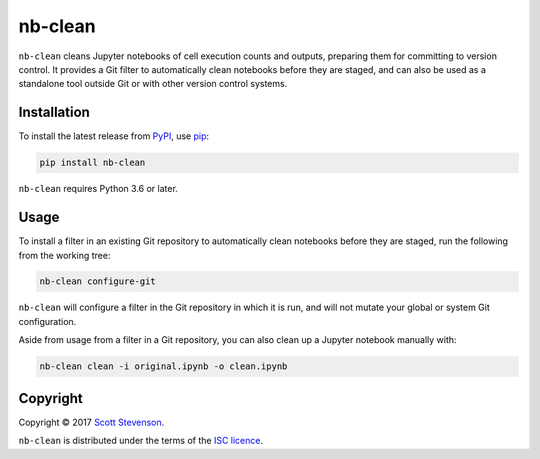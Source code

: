 nb-clean
========

.. image:: https://img.shields.io/travis/srstevenson/nb-clean.svg?maxAge=2592000
	   :target: https://travis-ci.org/srstevenson/nb-clean

.. image:: https://img.shields.io/github/tag/srstevenson/nb-clean.svg?maxAge=2592000
	   :target: https://github.com/srstevenson/nb-clean/releases

.. image:: https://img.shields.io/pypi/v/nb-clean.svg?maxAge=2592000
	   :target: https://pypi.python.org/pypi/nb-clean/

``nb-clean`` cleans Jupyter notebooks of cell execution counts and outputs,
preparing them for committing to version control. It provides a Git filter to
automatically clean notebooks before they are staged, and can also be used as a
standalone tool outside Git or with other version control systems.

Installation
------------

To install the latest release from `PyPI`_, use `pip`_:

.. code-block:: bash

    pip install nb-clean

``nb-clean`` requires Python 3.6 or later.

.. _`pip`: https://pip.pypa.io/
.. _`PyPI`: https://pypi.python.org/pypi/nb-clean

Usage
-----

To install a filter in an existing Git repository to automatically clean
notebooks before they are staged, run the following from the working tree:

.. code-block:: bash

    nb-clean configure-git

``nb-clean`` will configure a filter in the Git repository in which it is run,
and will not mutate your global or system Git configuration.

Aside from usage from a filter in a Git repository, you can also clean up a
Jupyter notebook manually with:

.. code-block:: bash

    nb-clean clean -i original.ipynb -o clean.ipynb

Copyright
---------

Copyright © 2017 `Scott Stevenson`_.

``nb-clean`` is distributed under the terms of the `ISC licence`_.

.. _`ISC licence`: https://opensource.org/licenses/ISC
.. _`Scott Stevenson`: https://scott.stevenson.io
